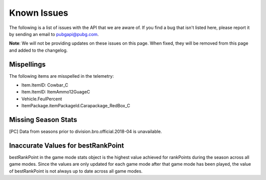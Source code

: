 .. _known-issues:

Known Issues
============
The following is a list of issues with the API that we are aware of. If you find a bug that isn't listed here, please report it by sending an email to pubgapi@pubg.com.

**Note**: We will not be providing updates on these issues on this page. When fixed, they will be removed from this page and added to the changelog.

Mispellings
-----------
The following items are misspelled in the telemetry:

- Item.ItemID: Cowbar_C
- Item.ItemID: ItemAmmo12GuageC
- Vehicle.FeulPercent
- ItemPackage.itemPackageId.Carapackage_RedBox_C



Missing Season Stats
---------------------
[PC] Data from seasons prior to division.bro.official.2018-04 is unavailable.



Inaccurate Values for bestRankPoint
------------------------------------
bestRankPoint in the game mode stats object is the highest value achieved for rankPoints during the season across all game modes. Since the values are only updated for each game mode after that game mode has been played, the value of bestRankPoint is not always up to date across all game modes.
